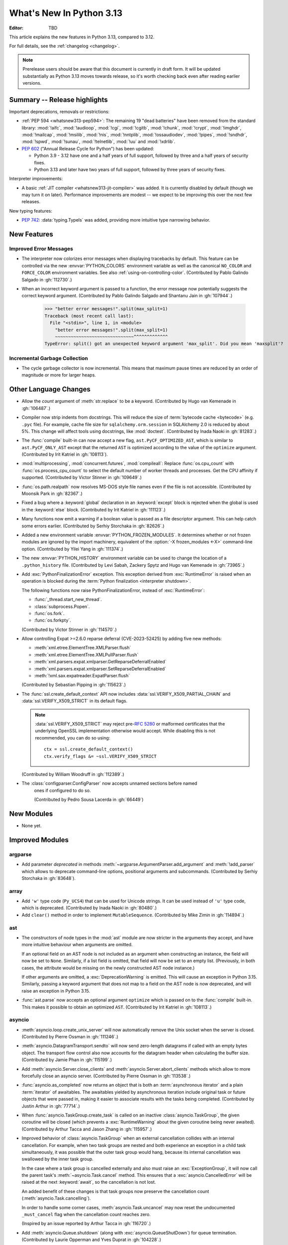 
****************************
  What's New In Python 3.13
****************************

:Editor: TBD

.. Rules for maintenance:

   * Anyone can add text to this document.  Do not spend very much time
   on the wording of your changes, because your text will probably
   get rewritten to some degree.

   * The maintainer will go through Misc/NEWS periodically and add
   changes; it's therefore more important to add your changes to
   Misc/NEWS than to this file.

   * This is not a complete list of every single change; completeness
   is the purpose of Misc/NEWS.  Some changes I consider too small
   or esoteric to include.  If such a change is added to the text,
   I'll just remove it.  (This is another reason you shouldn't spend
   too much time on writing your addition.)

   * If you want to draw your new text to the attention of the
   maintainer, add 'XXX' to the beginning of the paragraph or
   section.

   * It's OK to just add a fragmentary note about a change.  For
   example: "XXX Describe the transmogrify() function added to the
   socket module."  The maintainer will research the change and
   write the necessary text.

   * You can comment out your additions if you like, but it's not
   necessary (especially when a final release is some months away).

   * Credit the author of a patch or bugfix.   Just the name is
   sufficient; the e-mail address isn't necessary.

   * It's helpful to add the issue number as a comment:

   XXX Describe the transmogrify() function added to the socket
   module.
   (Contributed by P.Y. Developer in :gh:`12345`.)

   This saves the maintainer the effort of going through the VCS log
   when researching a change.

This article explains the new features in Python 3.13, compared to 3.12.

For full details, see the :ref:`changelog <changelog>`.

.. note::

   Prerelease users should be aware that this document is currently in draft
   form. It will be updated substantially as Python 3.13 moves towards release,
   so it's worth checking back even after reading earlier versions.


Summary -- Release highlights
=============================

.. This section singles out the most important changes in Python 3.13.
   Brevity is key.

.. PEP-sized items next.

Important deprecations, removals or restrictions:

* :ref:`PEP 594 <whatsnew313-pep594>`: The remaining 19 "dead batteries"
  have been removed from the standard library:
  :mod:`!aifc`, :mod:`!audioop`, :mod:`!cgi`, :mod:`!cgitb`, :mod:`!chunk`,
  :mod:`!crypt`, :mod:`!imghdr`, :mod:`!mailcap`, :mod:`!msilib`, :mod:`!nis`,
  :mod:`!nntplib`, :mod:`!ossaudiodev`, :mod:`!pipes`, :mod:`!sndhdr`, :mod:`!spwd`,
  :mod:`!sunau`, :mod:`!telnetlib`, :mod:`!uu` and :mod:`!xdrlib`.

* :pep:`602` ("Annual Release Cycle for Python") has been updated:

  * Python 3.9 - 3.12 have one and a half years of full support,
    followed by three and a half years of security fixes.
  * Python 3.13 and later have two years of full support,
    followed by three years of security fixes.

Interpreter improvements:

* A basic :ref:`JIT compiler <whatsnew313-jit-compiler>` was added.
  It is currently disabled by default (though we may turn it on later).
  Performance improvements are modest -- we expect to be improving this
  over the next few releases.

New typing features:

* :pep:`742`: :data:`typing.TypeIs` was added, providing more intuitive
  type narrowing behavior.

New Features
============

Improved Error Messages
-----------------------

* The interpreter now colorizes error messages when displaying tracebacks by default.
  This feature can be controlled via the new :envvar:`PYTHON_COLORS` environment
  variable as well as the canonical ``NO_COLOR`` and ``FORCE_COLOR`` environment
  variables. See also :ref:`using-on-controlling-color`.
  (Contributed by Pablo Galindo Salgado in :gh:`112730`.)

* When an incorrect keyword argument is passed to a function, the error message
  now potentially suggests the correct keyword argument.
  (Contributed by Pablo Galindo Salgado and Shantanu Jain in :gh:`107944`.)

    >>> "better error messages!".split(max_split=1)
    Traceback (most recent call last):
      File "<stdin>", line 1, in <module>
        "better error messages!".split(max_split=1)
        ~~~~~~~~~~~~~~~~~~~~~~~~~~~~~~^^^^^^^^^^^^^
    TypeError: split() got an unexpected keyword argument 'max_split'. Did you mean 'maxsplit'?

Incremental Garbage Collection
------------------------------

* The cycle garbage collector is now incremental.
  This means that maximum pause times are reduced
  by an order of magnitude or more for larger heaps.


Other Language Changes
======================

* Allow the *count* argument of :meth:`str.replace` to be a keyword.
  (Contributed by Hugo van Kemenade in :gh:`106487`.)

* Compiler now strip indents from docstrings.
  This will reduce the size of :term:`bytecode cache <bytecode>` (e.g. ``.pyc`` file).
  For example, cache file size for ``sqlalchemy.orm.session`` in SQLAlchemy 2.0
  is reduced by about 5%.
  This change will affect tools using docstrings, like :mod:`doctest`.
  (Contributed by Inada Naoki in :gh:`81283`.)

* The :func:`compile` built-in can now accept a new flag,
  ``ast.PyCF_OPTIMIZED_AST``, which is similar to ``ast.PyCF_ONLY_AST``
  except that the returned ``AST`` is optimized according to the value
  of the ``optimize`` argument.
  (Contributed by Irit Katriel in :gh:`108113`).

* :mod:`multiprocessing`, :mod:`concurrent.futures`, :mod:`compileall`:
  Replace :func:`os.cpu_count` with :func:`os.process_cpu_count` to select the
  default number of worker threads and processes. Get the CPU affinity
  if supported.
  (Contributed by Victor Stinner in :gh:`109649`.)

* :func:`os.path.realpath` now resolves MS-DOS style file names even if
  the file is not accessible.
  (Contributed by Moonsik Park in :gh:`82367`.)

* Fixed a bug where a :keyword:`global` declaration in an :keyword:`except` block
  is rejected when the global is used in the :keyword:`else` block.
  (Contributed by Irit Katriel in :gh:`111123`.)

* Many functions now emit a warning if a boolean value is passed as
  a file descriptor argument.
  This can help catch some errors earlier.
  (Contributed by Serhiy Storchaka in :gh:`82626`.)

* Added a new environment variable :envvar:`PYTHON_FROZEN_MODULES`. It
  determines whether or not frozen modules are ignored by the import machinery,
  equivalent of the :option:`-X frozen_modules <-X>` command-line option.
  (Contributed by Yilei Yang in :gh:`111374`.)

* The new :envvar:`PYTHON_HISTORY` environment variable can be used to change
  the location of a ``.python_history`` file.
  (Contributed by Levi Sabah, Zackery Spytz and Hugo van Kemenade in
  :gh:`73965`.)

* Add :exc:`PythonFinalizationError` exception. This exception derived from
  :exc:`RuntimeError` is raised when an operation is blocked during
  the :term:`Python finalization <interpreter shutdown>`.

  The following functions now raise PythonFinalizationError, instead of
  :exc:`RuntimeError`:

  * :func:`_thread.start_new_thread`.
  * :class:`subprocess.Popen`.
  * :func:`os.fork`.
  * :func:`os.forkpty`.

  (Contributed by Victor Stinner in :gh:`114570`.)

* Allow controlling Expat >=2.6.0 reparse deferral (CVE-2023-52425)
  by adding five new methods:

  * :meth:`xml.etree.ElementTree.XMLParser.flush`
  * :meth:`xml.etree.ElementTree.XMLPullParser.flush`
  * :meth:`xml.parsers.expat.xmlparser.GetReparseDeferralEnabled`
  * :meth:`xml.parsers.expat.xmlparser.SetReparseDeferralEnabled`
  * :meth:`!xml.sax.expatreader.ExpatParser.flush`

  (Contributed by Sebastian Pipping in :gh:`115623`.)

* The :func:`ssl.create_default_context` API now includes
  :data:`ssl.VERIFY_X509_PARTIAL_CHAIN` and :data:`ssl.VERIFY_X509_STRICT`
  in its default flags.

  .. note::

   :data:`ssl.VERIFY_X509_STRICT` may reject pre-:rfc:`5280` or malformed
   certificates that the underlying OpenSSL implementation otherwise would
   accept. While disabling this is not recommended, you can do so using::

      ctx = ssl.create_default_context()
      ctx.verify_flags &= ~ssl.VERIFY_X509_STRICT

  (Contributed by William Woodruff in :gh:`112389`.)

* The :class:`configparser.ConfigParser` now accepts unnamed sections before named
   ones if configured to do so.

   (Contributed by Pedro Sousa Lacerda in :gh:`66449`)


New Modules
===========

* None yet.


Improved Modules
================

argparse
--------

* Add parameter *deprecated* in methods
  :meth:`~argparse.ArgumentParser.add_argument` and :meth:`!add_parser`
  which allows to deprecate command-line options, positional arguments and
  subcommands.
  (Contributed by Serhiy Storchaka in :gh:`83648`).

array
-----

* Add ``'w'`` type code (``Py_UCS4``) that can be used for Unicode strings.
  It can be used instead of ``'u'`` type code, which is deprecated.
  (Contributed by Inada Naoki in :gh:`80480`.)

* Add ``clear()`` method in order to implement ``MutableSequence``.
  (Contributed by Mike Zimin in :gh:`114894`.)

ast
---

* The constructors of node types in the :mod:`ast` module are now stricter
  in the arguments they accept, and have more intuitive behaviour when
  arguments are omitted.

  If an optional field on an AST node is not included as an argument when
  constructing an instance, the field will now be set to ``None``. Similarly,
  if a list field is omitted, that field will now be set to an empty list.
  (Previously, in both cases, the attribute would be missing on the newly
  constructed AST node instance.)

  If other arguments are omitted, a :exc:`DeprecationWarning` is emitted.
  This will cause an exception in Python 3.15. Similarly, passing a keyword
  argument that does not map to a field on the AST node is now deprecated,
  and will raise an exception in Python 3.15.

* :func:`ast.parse` now accepts an optional argument ``optimize``
  which is passed on to the :func:`compile` built-in. This makes it
  possible to obtain an optimized ``AST``.
  (Contributed by Irit Katriel in :gh:`108113`.)

asyncio
-------

* :meth:`asyncio.loop.create_unix_server` will now automatically remove
  the Unix socket when the server is closed.
  (Contributed by Pierre Ossman in :gh:`111246`.)

* :meth:`asyncio.DatagramTransport.sendto` will now send zero-length
  datagrams if called with an empty bytes object. The transport flow
  control also now accounts for the datagram header when calculating
  the buffer size.
  (Contributed by Jamie Phan in :gh:`115199`.)

* Add :meth:`asyncio.Server.close_clients` and
  :meth:`asyncio.Server.abort_clients` methods which allow to more
  forcefully close an asyncio server.
  (Contributed by Pierre Ossman in :gh:`113538`.)

* :func:`asyncio.as_completed` now returns an object that is both an
  :term:`asynchronous iterator` and a plain :term:`iterator` of awaitables.
  The awaitables yielded by asynchronous iteration include original task or
  future objects that were passed in, making it easier to associate results
  with the tasks being completed.
  (Contributed by Justin Arthur in :gh:`77714`.)

* When :func:`asyncio.TaskGroup.create_task` is called on an inactive
  :class:`asyncio.TaskGroup`, the given coroutine will be closed (which
  prevents a :exc:`RuntimeWarning` about the given coroutine being
  never awaited).
  (Contributed by Arthur Tacca and Jason Zhang in :gh:`115957`.)

* Improved behavior of :class:`asyncio.TaskGroup` when an external cancellation
  collides with an internal cancellation. For example, when two task groups
  are nested and both experience an exception in a child task simultaneously,
  it was possible that the outer task group would hang, because its internal
  cancellation was swallowed by the inner task group.

  In the case where a task group is cancelled externally and also must
  raise an :exc:`ExceptionGroup`, it will now call the parent task's
  :meth:`~asyncio.Task.cancel` method.  This ensures that a
  :exc:`asyncio.CancelledError` will be raised at the next
  :keyword:`await`, so the cancellation is not lost.

  An added benefit of these changes is that task groups now preserve the
  cancellation count (:meth:`asyncio.Task.cancelling`).

  In order to handle some corner cases, :meth:`asyncio.Task.uncancel` may now
  reset the undocumented ``_must_cancel`` flag when the cancellation count
  reaches zero.

  (Inspired by an issue reported by Arthur Tacca in :gh:`116720`.)

* Add :meth:`asyncio.Queue.shutdown` (along with
  :exc:`asyncio.QueueShutDown`) for queue termination.
  (Contributed by Laurie Opperman and Yves Duprat in :gh:`104228`.)

* Accept a tuple of separators in :meth:`asyncio.StreamReader.readuntil`,
  stopping when one of them is encountered.
  (Contributed by Bruce Merry in :gh:`81322`.)

base64
------

* Add :func:`base64.z85encode` and :func:`base64.z85decode` functions which allow encoding
  and decoding z85 data.
  See `Z85  specification <https://rfc.zeromq.org/spec/32/>`_ for more information.
  (Contributed by Matan Perelman in :gh:`75299`.)

copy
----

* Add :func:`copy.replace` function which allows to create a modified copy of
  an object, which is especially useful for immutable objects.
  It supports named tuples created with the factory function
  :func:`collections.namedtuple`, :class:`~dataclasses.dataclass` instances,
  various :mod:`datetime` objects, :class:`~inspect.Signature` objects,
  :class:`~inspect.Parameter` objects, :ref:`code object <code-objects>`, and
  any user classes which define the :meth:`!__replace__` method.
  (Contributed by Serhiy Storchaka in :gh:`108751`.)

dbm
---

* Add :meth:`dbm.gnu.gdbm.clear` and :meth:`dbm.ndbm.ndbm.clear`  methods that remove all items
  from the database.
  (Contributed by Donghee Na in :gh:`107122`.)

dis
---

* Change the output of :mod:`dis` module functions to show logical
  labels for jump targets and exception handlers, rather than offsets.
  The offsets can be added with the new ``-O`` command line option or
  the ``show_offsets`` parameter.
  (Contributed by Irit Katriel in :gh:`112137`.)

dbm
---

* Add :meth:`dbm.gnu.gdbm.clear` and :meth:`dbm.ndbm.ndbm.clear`  methods that remove all items
  from the database.
  (Contributed by Donghee Na in :gh:`107122`.)

* Add new :mod:`dbm.sqlite3` backend, and make it the default :mod:`!dbm` backend.
  (Contributed by Raymond Hettinger and Erlend E. Aasland in :gh:`100414`.)

doctest
-------

* The :meth:`doctest.DocTestRunner.run` method now counts the number of skipped
  tests. Add :attr:`doctest.DocTestRunner.skips` and
  :attr:`doctest.TestResults.skipped` attributes.
  (Contributed by Victor Stinner in :gh:`108794`.)

email
-----

* :func:`email.utils.getaddresses` and :func:`email.utils.parseaddr` now return
  ``('', '')`` 2-tuples in more situations where invalid email addresses are
  encountered instead of potentially inaccurate values. Add optional *strict*
  parameter to these two functions: use ``strict=False`` to get the old
  behavior, accept malformed inputs.
  ``getattr(email.utils, 'supports_strict_parsing', False)`` can be use to
  check if the *strict* parameter is available.
  (Contributed by Thomas Dwyer and Victor Stinner for :gh:`102988` to improve
  the CVE-2023-27043 fix.)

fractions
---------

* Formatting for objects of type :class:`fractions.Fraction` now supports
  the standard format specification mini-language rules for fill, alignment,
  sign handling, minimum width and grouping. (Contributed by Mark Dickinson
  in :gh:`111320`.)

gc
--

* The cyclic garbage collector is now incremental, which changes the meanings
  of the results of :meth:`gc.get_threshold` and :meth:`gc.get_threshold` as
  well as :meth:`gc.get_count` and :meth:`gc.get_stats`.
* :meth:`gc.get_threshold` returns a three-tuple for backwards compatibility,
  the first value is the threshold for young collections, as before, the second
  value determines the rate at which the old collection is scanned; the
  default is 10 and higher values mean that the old collection is scanned more slowly.
  The third value is meangless and is always zero.
* :meth:`gc.set_threshold` ignores any items after the second.
* :meth:`gc.get_count` and :meth:`gc.get_stats`.
  These functions return the same format of results as before.
  The only difference is that instead of the results refering to
  the young, aging and old generations, the results refer to the
  young generation and the aging and collecting spaces of the old generation.

In summary, code that attempted to manipulate the behavior of the cycle GC may
not work exactly as intended, but it is very unlikely to harmful.
All other code will work just fine.

glob
----

* Add :func:`glob.translate` function that converts a path specification with
  shell-style wildcards to a regular expression.
  (Contributed by Barney Gale in :gh:`72904`.)

io
--

The :class:`io.IOBase` finalizer now logs the ``close()`` method errors with
:data:`sys.unraisablehook`. Previously, errors were ignored silently by default,
and only logged in :ref:`Python Development Mode <devmode>` or on :ref:`Python
built on debug mode <debug-build>`.
(Contributed by Victor Stinner in :gh:`62948`.)

importlib
---------

Previously deprecated :mod:`importlib.resources` functions are un-deprecated:

  * :func:`~importlib.resources.is_resource()`
  * :func:`~importlib.resources.open_binary()`
  * :func:`~importlib.resources.open_text()`
  * :func:`~importlib.resources.path()`
  * :func:`~importlib.resources.read_binary()`
  * :func:`~importlib.resources.read_text()`

All now allow for a directory (or tree) of resources, using multiple positional
arguments.

For text-reading functions, the *encoding* and *errors* must now be given as
keyword arguments.

The :func:`~importlib.resources.contents()` remains deprecated in favor of
the full-featured :class:`~importlib.resources.abc.Traversable` API.
However, there is now no plan to remove it.

(Contributed by Petr Viktorin in :gh:`106532`.)

ipaddress
---------

* Add the :attr:`ipaddress.IPv4Address.ipv6_mapped` property, which returns the IPv4-mapped IPv6 address.
  (Contributed by Charles Machalow in :gh:`109466`.)
* Fix ``is_global`` and ``is_private`` behavior in ``IPv4Address``, ``IPv6Address``, ``IPv4Network``
  and ``IPv6Network``.

itertools
---------

* Added a ``strict`` option to :func:`itertools.batched`.
  This raises a :exc:`ValueError` if the final batch is shorter
  than the specified batch size.
  (Contributed by Raymond Hettinger in :gh:`113202`.)

marshal
-------

* Add the *allow_code* parameter in module functions.
  Passing ``allow_code=False`` prevents serialization and de-serialization of
  code objects which are incompatible between Python versions.
  (Contributed by Serhiy Storchaka in :gh:`113626`.)

math
----

A new function :func:`~math.fma` for fused multiply-add operations has been
added. This function computes ``x * y + z`` with only a single round, and so
avoids any intermediate loss of precision. It wraps the ``fma()`` function
provided by C99, and follows the specification of the IEEE 754
"fusedMultiplyAdd" operation for special cases.
(Contributed by Mark Dickinson and Victor Stinner in :gh:`73468`.)

mmap
----

* The :class:`mmap.mmap` class now has an :meth:`~mmap.mmap.seekable` method
  that can be used when a seekable file-like object is required.
  The :meth:`~mmap.mmap.seek` method now returns the new absolute position.
  (Contributed by Donghee Na and Sylvie Liberman in :gh:`111835`.)
* :class:`mmap.mmap` now has a *trackfd* parameter on Unix; if it is ``False``,
  the file descriptor specified by *fileno* will not be duplicated.
  (Contributed by Zackery Spytz and Petr Viktorin in :gh:`78502`.)

opcode
------

* Move ``opcode.ENABLE_SPECIALIZATION`` to ``_opcode.ENABLE_SPECIALIZATION``.
  This field was added in 3.12, it was never documented and is not intended for
  external usage. (Contributed by Irit Katriel in :gh:`105481`.)

* Removed ``opcode.is_pseudo``, ``opcode.MIN_PSEUDO_OPCODE`` and
  ``opcode.MAX_PSEUDO_OPCODE``, which were added in 3.12, were never
  documented or exposed through ``dis``, and were not intended to be
  used externally.

os
--

* Add :func:`os.process_cpu_count` function to get the number of logical CPUs
  usable by the calling thread of the current process.
  (Contributed by Victor Stinner in :gh:`109649`.)

* Add a low level interface for Linux's timer notification file descriptors
  via :func:`os.timerfd_create`,
  :func:`os.timerfd_settime`, :func:`os.timerfd_settime_ns`,
  :func:`os.timerfd_gettime`, and :func:`os.timerfd_gettime_ns`,
  :const:`os.TFD_NONBLOCK`, :const:`os.TFD_CLOEXEC`,
  :const:`os.TFD_TIMER_ABSTIME`, and :const:`os.TFD_TIMER_CANCEL_ON_SET`
  (Contributed by Masaru Tsuchiyama in :gh:`108277`.)

* :func:`os.cpu_count` and :func:`os.process_cpu_count` can be overridden through
  the new environment variable :envvar:`PYTHON_CPU_COUNT` or the new command-line option
  :option:`-X cpu_count <-X>`. This option is useful for users who need to limit
  CPU resources of a container system without having to modify the container (application code).
  (Contributed by Donghee Na in :gh:`109595`.)

* Add support of :func:`os.lchmod` and the *follow_symlinks* argument
  in :func:`os.chmod` on Windows.
  Note that the default value of *follow_symlinks* in :func:`!os.lchmod` is
  ``False`` on Windows.
  (Contributed by Serhiy Storchaka in :gh:`59616`.)

* Add support of :func:`os.fchmod` and a file descriptor
  in :func:`os.chmod` on Windows.
  (Contributed by Serhiy Storchaka in :gh:`113191`.)

* :func:`os.posix_spawn` now accepts ``env=None``, which makes the newly spawned
  process use the current process environment.
  (Contributed by Jakub Kulik in :gh:`113119`.)

* :func:`os.posix_spawn` gains an :attr:`os.POSIX_SPAWN_CLOSEFROM` attribute for
  use in ``file_actions=`` on platforms that support
  :c:func:`!posix_spawn_file_actions_addclosefrom_np`.
  (Contributed by Jakub Kulik in :gh:`113117`.)

os.path
-------

* Add :func:`os.path.isreserved` to check if a path is reserved on the current
  system. This function is only available on Windows.
  (Contributed by Barney Gale in :gh:`88569`.)
* On Windows, :func:`os.path.isabs` no longer considers paths starting with
  exactly one (back)slash to be absolute.
  (Contributed by Barney Gale and Jon Foster in :gh:`44626`.)

pathlib
-------

* Add :exc:`pathlib.UnsupportedOperation`, which is raised instead of
  :exc:`NotImplementedError` when a path operation isn't supported.
  (Contributed by Barney Gale in :gh:`89812`.)

* Add :meth:`pathlib.Path.from_uri`, a new constructor to create a :class:`pathlib.Path`
  object from a 'file' URI (``file://``).
  (Contributed by Barney Gale in :gh:`107465`.)

* Add :meth:`pathlib.PurePath.full_match` for matching paths with
  shell-style wildcards, including the recursive wildcard "``**``".
  (Contributed by Barney Gale in :gh:`73435`.)

* Add :attr:`pathlib.PurePath.parser` class attribute that stores the
  implementation of :mod:`os.path` used for low-level path parsing and
  joining: either ``posixpath`` or ``ntpath``.

* Add *recurse_symlinks* keyword-only argument to :meth:`pathlib.Path.glob`
  and :meth:`~pathlib.Path.rglob`.
  (Contributed by Barney Gale in :gh:`77609`).

* Add *follow_symlinks* keyword-only argument to :meth:`~pathlib.Path.is_file`,
  :meth:`~pathlib.Path.is_dir`, :meth:`~pathlib.Path.owner`,
  :meth:`~pathlib.Path.group`.
  (Contributed by Barney Gale in :gh:`105793`, and Kamil Turek in
  :gh:`107962`).

* Return files and directories from :meth:`pathlib.Path.glob` and
  :meth:`~pathlib.Path.rglob` when given a pattern that ends with "``**``". In
  earlier versions, only directories were returned.
  (Contributed by Barney Gale in :gh:`70303`).

pdb
---

* Add ability to move between chained exceptions during post mortem debugging in :func:`~pdb.pm` using
  the new ``exceptions [exc_number]`` command for Pdb. (Contributed by Matthias
  Bussonnier in :gh:`106676`.)

* Expressions/statements whose prefix is a pdb command are now correctly
  identified and executed.
  (Contributed by Tian Gao in :gh:`108464`.)

* ``sys.path[0]`` will no longer be replaced by the directory of the script
  being debugged when ``sys.flags.safe_path`` is set (via the :option:`-P`
  command line option or :envvar:`PYTHONSAFEPATH` environment variable).
  (Contributed by Tian Gao and Christian Walther in :gh:`111762`.)

queue
-----

* Add :meth:`queue.Queue.shutdown` (along with :exc:`queue.ShutDown`) for queue
  termination.
  (Contributed by Laurie Opperman and Yves Duprat in :gh:`104750`.)

re
--
* Rename :exc:`!re.error` to :exc:`re.PatternError` for improved clarity.
  :exc:`!re.error` is kept for backward compatibility.

sqlite3
-------

* A :exc:`ResourceWarning` is now emitted if a :class:`sqlite3.Connection`
  object is not :meth:`closed <sqlite3.Connection.close>` explicitly.
  (Contributed by Erlend E. Aasland in :gh:`105539`.)

* Add *filter* keyword-only parameter to :meth:`sqlite3.Connection.iterdump`
  for filtering database objects to dump.
  (Contributed by Mariusz Felisiak in :gh:`91602`.)

statistics
----------

* Add :func:`statistics.kde` for kernel density estimation.
  This makes it possible to estimate a continuous probability density function
  from a fixed number of discrete samples.
  (Contributed by Raymond Hettinger in :gh:`115863`.)

subprocess
----------

* The :mod:`subprocess` module now uses the :func:`os.posix_spawn` function in
  more situations.  Notably in the default case of ``close_fds=True`` on more
  recent versions of platforms including Linux, FreeBSD, and Solaris where the
  C library provides :c:func:`!posix_spawn_file_actions_addclosefrom_np`.
  On Linux this should perform similar to our existing Linux :c:func:`!vfork`
  based code.  A private control knob :attr:`!subprocess._USE_POSIX_SPAWN` can
  be set to ``False`` if you need to force :mod:`subprocess` not to ever use
  :func:`os.posix_spawn`.  Please report your reason and platform details in
  the CPython issue tracker if you set this so that we can improve our API
  selection logic for everyone.
  (Contributed by Jakub Kulik in :gh:`113117`.)

sys
---

* Add the :func:`sys._is_interned` function to test if the string was interned.
  This function is not guaranteed to exist in all implementations of Python.
  (Contributed by Serhiy Storchaka in :gh:`78573`.)

time
----

* On Windows, :func:`time.monotonic()` now uses the
  ``QueryPerformanceCounter()`` clock to have a resolution better than 1 us,
  instead of the ``GetTickCount64()`` clock which has a resolution of 15.6 ms.
  (Contributed by Victor Stinner in :gh:`88494`.)

* On Windows, :func:`time.time()` now uses the
  ``GetSystemTimePreciseAsFileTime()`` clock to have a resolution better
  than 1 us, instead of the ``GetSystemTimeAsFileTime()`` clock which has a
  resolution of 15.6 ms.
  (Contributed by Victor Stinner in :gh:`63207`.)


tkinter
-------

* Add :mod:`tkinter` widget methods:
  :meth:`!tk_busy_hold`, :meth:`!tk_busy_configure`,
  :meth:`!tk_busy_cget`, :meth:`!tk_busy_forget`,
  :meth:`!tk_busy_current`, and :meth:`!tk_busy_status`.
  (Contributed by Miguel, klappnase and Serhiy Storchaka in :gh:`72684`.)

* The :mod:`tkinter` widget method :meth:`!wm_attributes` now accepts
  the attribute name without the minus prefix to get window attributes,
  e.g. ``w.wm_attributes('alpha')`` and allows to specify attributes and
  values to set as keyword arguments, e.g. ``w.wm_attributes(alpha=0.5)``.
  Add new optional keyword-only parameter *return_python_dict*: calling
  ``w.wm_attributes(return_python_dict=True)`` returns the attributes as
  a dict instead of a tuple.
  (Contributed by Serhiy Storchaka in :gh:`43457`.)

* Add new optional keyword-only parameter *return_ints* in
  the :meth:`!Text.count` method.
  Passing ``return_ints=True`` makes it always returning the single count
  as an integer instead of a 1-tuple or ``None``.
  (Contributed by Serhiy Storchaka in :gh:`97928`.)

* Add support of the "vsapi" element type in
  the :meth:`~tkinter.ttk.Style.element_create` method of
  :class:`tkinter.ttk.Style`.
  (Contributed by Serhiy Storchaka in :gh:`68166`.)

traceback
---------

* Add *show_group* parameter to :func:`traceback.TracebackException.format_exception_only`
  to format the nested exceptions of a :exc:`BaseExceptionGroup` instance, recursively.
  (Contributed by Irit Katriel in :gh:`105292`.)

* Add the field *exc_type_str* to :class:`~traceback.TracebackException`, which
  holds a string display of the *exc_type*. Deprecate the field *exc_type*
  which holds the type object itself. Add parameter *save_exc_type* (default
  ``True``) to indicate whether ``exc_type`` should be saved.
  (Contributed by Irit Katriel in :gh:`112332`.)

typing
------

* Add :func:`typing.get_protocol_members` to return the set of members
  defining a :class:`typing.Protocol`. Add :func:`typing.is_protocol` to
  check whether a class is a :class:`typing.Protocol`. (Contributed by Jelle Zijlstra in
  :gh:`104873`.)

* Add :data:`typing.ReadOnly`, a special typing construct to mark
  an item of a :class:`typing.TypedDict` as read-only for type checkers.
  See :pep:`705` for more details.

unicodedata
-----------

* The Unicode database has been updated to version 15.1.0. (Contributed by
  James Gerity in :gh:`109559`.)

venv
----

* Add support for adding source control management (SCM) ignore files to a
  virtual environment's directory. By default, Git is supported. This is
  implemented as opt-in via the API which can be extended to support other SCMs
  (:class:`venv.EnvBuilder` and :func:`venv.create`), and opt-out via the CLI
  (using ``--without-scm-ignore-files``). (Contributed by Brett Cannon in
  :gh:`108125`.)

warnings
--------

* The new :func:`warnings.deprecated` decorator provides a way to communicate
  deprecations to :term:`static type checkers <static type checker>` and
  to warn on usage of deprecated classes and functions. A runtime deprecation
  warning may also be emitted when a decorated function or class is used at runtime.
  See :pep:`702`. (Contributed by Jelle Zijlstra in :gh:`104003`.)

xml.etree.ElementTree
---------------------

* Add the :meth:`!close` method for the iterator returned by
  :func:`~xml.etree.ElementTree.iterparse` for explicit cleaning up.
  (Contributed by Serhiy Storchaka in :gh:`69893`.)

zipimport
---------

* Gains support for ZIP64 format files.  Everybody loves huge code right?
  (Contributed by Tim Hatch in :gh:`94146`.)


Optimizations
=============

* :func:`textwrap.indent` is now ~30% faster than before for large input.
  (Contributed by Inada Naoki in :gh:`107369`.)

* The :mod:`subprocess` module uses :func:`os.posix_spawn` in more situations
  including the default where ``close_fds=True`` on many modern platforms.  This
  should provide a noteworthy performance increase launching processes on
  FreeBSD and Solaris.  See the ``subprocess`` section above for details.
  (Contributed by Jakub Kulik in :gh:`113117`.)

.. _whatsnew313-jit-compiler:

Experimental JIT Compiler
=========================

When CPython is configured using the ``--enable-experimental-jit`` option,
a just-in-time compiler is added which can speed up some Python programs.

The internal architecture is roughly as follows.

* We start with specialized *Tier 1 bytecode*.
  See :ref:`What's new in 3.11 <whatsnew311-pep659>` for details.

* When the Tier 1 bytecode gets hot enough, it gets translated
  to a new, purely internal *Tier 2 IR*, a.k.a. micro-ops ("uops").

* The Tier 2 IR uses the same stack-based VM as Tier 1, but the
  instruction format is better suited to translation to machine code.

* We have several optimization passes for Tier 2 IR, which are applied
  before it is interpreted or translated to machine code.

* There is a Tier 2 interpreter, but it is mostly intended for debugging
  the earlier stages of the optimization pipeline. If the JIT is not
  enabled, the Tier 2 interpreter can be invoked by passing Python the
  ``-X uops`` option or by setting the ``PYTHON_UOPS`` environment
  variable to ``1``.

* When the ``--enable-experimental-jit`` option is used, the optimized
  Tier 2 IR is translated to machine code, which is then executed.
  This does not require additional runtime options.

* The machine code translation process uses an architecture called
  *copy-and-patch*. It has no runtime dependencies, but there is a new
  build-time dependency on LLVM.

(JIT by Brandt Bucher, inspired by a paper by Haoran Xu and Fredrik Kjolstad.
Tier 2 IR by Mark Shannon and Guido van Rossum.
Tier 2 optimizer by Ken Jin.)



Deprecated
==========

* :mod:`array`: :mod:`array`'s ``'u'`` format code, deprecated in docs since Python 3.3,
  emits :exc:`DeprecationWarning` since 3.13
  and will be removed in Python 3.16.
  Use the ``'w'`` format code instead.
  (contributed by Hugo van Kemenade in :gh:`80480`)

* :mod:`ctypes`: Deprecate undocumented :func:`!ctypes.SetPointerType`
  and :func:`!ctypes.ARRAY` functions.
  Replace ``ctypes.ARRAY(item_type, size)`` with ``item_type * size``.
  (Contributed by Victor Stinner in :gh:`105733`.)

* :mod:`decimal`: Deprecate non-standard format specifier "N" for
  :class:`decimal.Decimal`.
  It was not documented and only supported in the C implementation.
  (Contributed by Serhiy Storchaka in :gh:`89902`.)

* :mod:`dis`: The ``dis.HAVE_ARGUMENT`` separator is deprecated. Check
  membership in :data:`~dis.hasarg` instead.
  (Contributed by Irit Katriel in :gh:`109319`.)

* :mod:`getopt` and :mod:`optparse` modules: They are now
  :term:`soft deprecated`: the :mod:`argparse` module should be used for new projects.
  Previously, the :mod:`optparse` module was already deprecated, its removal
  was not scheduled, and no warnings was emitted: so there is no change in
  practice.
  (Contributed by Victor Stinner in :gh:`106535`.)

* :mod:`gettext`: Emit deprecation warning for non-integer numbers in
  :mod:`gettext` functions and methods that consider plural forms even if the
  translation was not found.
  (Contributed by Serhiy Storchaka in :gh:`88434`.)

* :mod:`glob`: The undocumented :func:`!glob.glob0` and :func:`!glob.glob1`
  functions are deprecated. Use :func:`glob.glob` and pass a directory to its
  *root_dir* argument instead.
  (Contributed by Barney Gale in :gh:`117337`.)

* :mod:`http.server`: :class:`http.server.CGIHTTPRequestHandler` now emits a
  :exc:`DeprecationWarning` as it will be removed in 3.15.  Process-based CGI
  HTTP servers have been out of favor for a very long time.  This code was
  outdated, unmaintained, and rarely used.  It has a high potential for both
  security and functionality bugs.  This includes removal of the ``--cgi``
  flag to the ``python -m http.server`` command line in 3.15.

* :mod:`pathlib`:
  :meth:`pathlib.PurePath.is_reserved` is deprecated and scheduled for
  removal in Python 3.15. Use :func:`os.path.isreserved` to detect reserved
  paths on Windows.

* :mod:`pydoc`: Deprecate undocumented :func:`!pydoc.ispackage` function.
  (Contributed by Zackery Spytz in :gh:`64020`.)

* :mod:`sqlite3`: Passing more than one positional argument to
  :func:`sqlite3.connect` and the :class:`sqlite3.Connection` constructor is
  deprecated. The remaining parameters will become keyword-only in Python 3.15.

  Deprecate passing name, number of arguments, and the callable as keyword
  arguments for the following :class:`sqlite3.Connection` APIs:

  * :meth:`~sqlite3.Connection.create_function`
  * :meth:`~sqlite3.Connection.create_aggregate`

  Deprecate passing the callback callable by keyword for the following
  :class:`sqlite3.Connection` APIs:

  * :meth:`~sqlite3.Connection.set_authorizer`
  * :meth:`~sqlite3.Connection.set_progress_handler`
  * :meth:`~sqlite3.Connection.set_trace_callback`

  The affected parameters will become positional-only in Python 3.15.

  (Contributed by Erlend E. Aasland in :gh:`107948` and :gh:`108278`.)

* :mod:`sys`: :func:`sys._enablelegacywindowsfsencoding` function.
  Replace it with the :envvar:`PYTHONLEGACYWINDOWSFSENCODING` environment variable.
  (Contributed by Inada Naoki in :gh:`73427`.)

* :mod:`traceback`: The field *exc_type* of :class:`traceback.TracebackException`
  is deprecated. Use *exc_type_str* instead.

* :mod:`typing`:

  * Creating a :class:`typing.NamedTuple` class using keyword arguments to denote
    the fields (``NT = NamedTuple("NT", x=int, y=int)``) is deprecated, and will
    be disallowed in Python 3.15. Use the class-based syntax or the functional
    syntax instead. (Contributed by Alex Waygood in :gh:`105566`.)

  * When using the functional syntax to create a :class:`typing.NamedTuple`
    class or a :class:`typing.TypedDict` class, failing to pass a value to the
    'fields' parameter (``NT = NamedTuple("NT")`` or ``TD = TypedDict("TD")``) is
    deprecated. Passing ``None`` to the 'fields' parameter
    (``NT = NamedTuple("NT", None)`` or ``TD = TypedDict("TD", None)``) is also
    deprecated. Both will be disallowed in Python 3.15. To create a NamedTuple
    class with 0 fields, use ``class NT(NamedTuple): pass`` or
    ``NT = NamedTuple("NT", [])``. To create a TypedDict class with 0 fields, use
    ``class TD(TypedDict): pass`` or ``TD = TypedDict("TD", {})``.
    (Contributed by Alex Waygood in :gh:`105566` and :gh:`105570`.)

  * :func:`typing.no_type_check_decorator` is deprecated, and scheduled for
    removal in Python 3.15. After eight years in the :mod:`typing` module, it
    has yet to be supported by any major type checkers.
    (Contributed by Alex Waygood in :gh:`106309`.)

  * :data:`typing.AnyStr` is deprecated. In Python 3.16, it will be removed from
    ``typing.__all__``, and a :exc:`DeprecationWarning` will be emitted when it
    is imported or accessed. It will be removed entirely in Python 3.18. Use
    the new :ref:`type parameter syntax <type-params>` instead.
    (Contributed by Michael The in :gh:`107116`.)

* :mod:`wave`: Deprecate the ``getmark()``, ``setmark()`` and ``getmarkers()``
  methods of the :class:`wave.Wave_read` and :class:`wave.Wave_write` classes.
  They will be removed in Python 3.15.
  (Contributed by Victor Stinner in :gh:`105096`.)

* Calling :meth:`frame.clear` on a suspended frame raises :exc:`RuntimeError`
  (as has always been the case for an executing frame).
  (Contributed by Irit Katriel in :gh:`79932`.)

* Assignment to a function's :attr:`~function.__code__` attribute where the new code
  object's type does not match the function's type, is deprecated. The
  different types are: plain function, generator, async generator and
  coroutine.
  (Contributed by Irit Katriel in :gh:`81137`.)

* The undocumented and unused ``tarfile`` attribute of :class:`tarfile.TarFile`
  is deprecated and scheduled for removal in Python 3.16.

* :func:`platform.java_ver` is deprecated and will be removed in 3.15.
  It was largely untested, had a confusing API,
  and was only useful for Jython support.
  (Contributed by Nikita Sobolev in :gh:`116349`.)

Pending Removal in Python 3.14
------------------------------

* :mod:`argparse`: The *type*, *choices*, and *metavar* parameters
  of :class:`!argparse.BooleanOptionalAction` are deprecated
  and will be removed in 3.14.
  (Contributed by Nikita Sobolev in :gh:`92248`.)

* :mod:`ast`: The following features have been deprecated in documentation
  since Python 3.8, now cause a :exc:`DeprecationWarning` to be emitted at
  runtime when they are accessed or used, and will be removed in Python 3.14:

  * :class:`!ast.Num`
  * :class:`!ast.Str`
  * :class:`!ast.Bytes`
  * :class:`!ast.NameConstant`
  * :class:`!ast.Ellipsis`

  Use :class:`ast.Constant` instead.
  (Contributed by Serhiy Storchaka in :gh:`90953`.)

* :mod:`collections.abc`: Deprecated :class:`~collections.abc.ByteString`.
  Prefer :class:`!Sequence` or :class:`~collections.abc.Buffer`.
  For use in typing, prefer a union, like ``bytes | bytearray``,
  or :class:`collections.abc.Buffer`.
  (Contributed by Shantanu Jain in :gh:`91896`.)

* :mod:`email`: Deprecated the *isdst* parameter in :func:`email.utils.localtime`.
  (Contributed by Alan Williams in :gh:`72346`.)

* :mod:`importlib`: ``__package__`` and ``__cached__`` will cease to be set or
  taken into consideration by the import system (:gh:`97879`).

* :mod:`importlib.abc` deprecated classes:

  * :class:`!importlib.abc.ResourceReader`
  * :class:`!importlib.abc.Traversable`
  * :class:`!importlib.abc.TraversableResources`

  Use :mod:`importlib.resources.abc` classes instead:

  * :class:`importlib.resources.abc.Traversable`
  * :class:`importlib.resources.abc.TraversableResources`

  (Contributed by Jason R. Coombs and Hugo van Kemenade in :gh:`93963`.)

* :mod:`itertools` had undocumented, inefficient, historically buggy,
  and inconsistent support for copy, deepcopy, and pickle operations.
  This will be removed in 3.14 for a significant reduction in code
  volume and maintenance burden.
  (Contributed by Raymond Hettinger in :gh:`101588`.)

* :mod:`multiprocessing`: The default start method will change to a safer one on
  Linux, BSDs, and other non-macOS POSIX platforms where ``'fork'`` is currently
  the default (:gh:`84559`). Adding a runtime warning about this was deemed too
  disruptive as the majority of code is not expected to care. Use the
  :func:`~multiprocessing.get_context` or
  :func:`~multiprocessing.set_start_method` APIs to explicitly specify when
  your code *requires* ``'fork'``.  See :ref:`multiprocessing-start-methods`.

* :mod:`pathlib`: :meth:`~pathlib.PurePath.is_relative_to` and
  :meth:`~pathlib.PurePath.relative_to`: passing additional arguments is
  deprecated.

* :mod:`pkgutil`: :func:`~pkgutil.find_loader` and :func:`~pkgutil.get_loader`
  now raise :exc:`DeprecationWarning`;
  use :func:`importlib.util.find_spec` instead.
  (Contributed by Nikita Sobolev in :gh:`97850`.)

* :mod:`pty`:

  * ``master_open()``: use :func:`pty.openpty`.
  * ``slave_open()``: use :func:`pty.openpty`.

* :func:`shutil.rmtree` *onerror* parameter is deprecated in 3.12,
  and will be removed in 3.14: use the *onexc* parameter instead.

* :mod:`sqlite3`:

  * :data:`~sqlite3.version` and :data:`~sqlite3.version_info`.

  * :meth:`~sqlite3.Cursor.execute` and :meth:`~sqlite3.Cursor.executemany`
    if :ref:`named placeholders <sqlite3-placeholders>` are used and
    *parameters* is a sequence instead of a :class:`dict`.

  * date and datetime adapter, date and timestamp converter:
    see the :mod:`sqlite3` documentation for suggested replacement recipes.

* :class:`types.CodeType`: Accessing :attr:`~codeobject.co_lnotab` was
  deprecated in :pep:`626`
  since 3.10 and was planned to be removed in 3.12,
  but it only got a proper :exc:`DeprecationWarning` in 3.12.
  May be removed in 3.14.
  (Contributed by Nikita Sobolev in :gh:`101866`.)

* :mod:`typing`: :class:`~typing.ByteString`, deprecated since Python 3.9,
  now causes a :exc:`DeprecationWarning` to be emitted when it is used.

* :class:`!urllib.parse.Quoter` is deprecated: it was not intended to be a
  public API.
  (Contributed by Gregory P. Smith in :gh:`88168`.)

* :mod:`xml.etree.ElementTree`: Testing the truth value of an
  :class:`~xml.etree.ElementTree.Element` is deprecated and will raise an
  exception in Python 3.14.

Pending Removal in Python 3.15
------------------------------

* :class:`http.server.CGIHTTPRequestHandler` will be removed along with its
  related ``--cgi`` flag to ``python -m http.server``.  It was obsolete and
  rarely used.  No direct replacement exists.  *Anything* is better than CGI
  to interface a web server with a request handler.

* :class:`locale`: :func:`locale.getdefaultlocale` was deprecated in Python 3.11
  and originally planned for removal in Python 3.13 (:gh:`90817`),
  but removal has been postponed to Python 3.15.
  Use :func:`locale.setlocale()`, :func:`locale.getencoding()` and
  :func:`locale.getlocale()` instead.
  (Contributed by Hugo van Kemenade in :gh:`111187`.)

* :mod:`pathlib`:
  :meth:`pathlib.PurePath.is_reserved` is deprecated and scheduled for
  removal in Python 3.15. Use :func:`os.path.isreserved` to detect reserved
  paths on Windows.

* :mod:`threading`:
  Passing any arguments to :func:`threading.RLock` is now deprecated.
  C version allows any numbers of args and kwargs,
  but they are just ignored. Python version does not allow any arguments.
  All arguments will be removed from :func:`threading.RLock` in Python 3.15.
  (Contributed by Nikita Sobolev in :gh:`102029`.)

* :class:`typing.NamedTuple`:

  * The undocumented keyword argument syntax for creating NamedTuple classes
    (``NT = NamedTuple("NT", x=int)``) is deprecated, and will be disallowed in
    3.15. Use the class-based syntax or the functional syntax instead.

  * When using the functional syntax to create a NamedTuple class, failing to
    pass a value to the 'fields' parameter (``NT = NamedTuple("NT")``) is
    deprecated. Passing ``None`` to the 'fields' parameter
    (``NT = NamedTuple("NT", None)``) is also deprecated. Both will be
    disallowed in Python 3.15. To create a NamedTuple class with 0 fields, use
    ``class NT(NamedTuple): pass`` or ``NT = NamedTuple("NT", [])``.

* :class:`typing.TypedDict`: When using the functional syntax to create a
  TypedDict class, failing to pass a value to the 'fields' parameter (``TD =
  TypedDict("TD")``) is deprecated. Passing ``None`` to the 'fields' parameter
  (``TD = TypedDict("TD", None)``) is also deprecated. Both will be disallowed
  in Python 3.15. To create a TypedDict class with 0 fields, use ``class
  TD(TypedDict): pass`` or ``TD = TypedDict("TD", {})``.

* :mod:`wave`: Deprecate the ``getmark()``, ``setmark()`` and ``getmarkers()``
  methods of the :class:`wave.Wave_read` and :class:`wave.Wave_write` classes.
  They will be removed in Python 3.15.
  (Contributed by Victor Stinner in :gh:`105096`.)

* :func:`platform.java_ver` is deprecated and will be removed in 3.15.
  It was largely untested, had a confusing API,
  and was only useful for Jython support.
  (Contributed by Nikita Sobolev in :gh:`116349`.)

Pending Removal in Python 3.16
------------------------------

* :class:`array.array` ``'u'`` type (:c:type:`wchar_t`):
  use the ``'w'`` type instead (``Py_UCS4``).

Pending Removal in Future Versions
----------------------------------

The following APIs were deprecated in earlier Python versions and will be removed,
although there is currently no date scheduled for their removal.

* :mod:`argparse`: Nesting argument groups and nesting mutually exclusive
  groups are deprecated.

* :mod:`builtins`:

  * ``~bool``, bitwise inversion on bool.
  * ``bool(NotImplemented)``.
  * Generators: ``throw(type, exc, tb)`` and ``athrow(type, exc, tb)``
    signature is deprecated: use ``throw(exc)`` and ``athrow(exc)`` instead,
    the single argument signature.
  * Currently Python accepts numeric literals immediately followed by keywords,
    for example ``0in x``, ``1or x``, ``0if 1else 2``.  It allows confusing and
    ambiguous expressions like ``[0x1for x in y]`` (which can be interpreted as
    ``[0x1 for x in y]`` or ``[0x1f or x in y]``).  A syntax warning is raised
    if the numeric literal is immediately followed by one of keywords
    :keyword:`and`, :keyword:`else`, :keyword:`for`, :keyword:`if`,
    :keyword:`in`, :keyword:`is` and :keyword:`or`.  In a future release it
    will be changed to a syntax error. (:gh:`87999`)
  * Support for ``__index__()`` and ``__int__()`` method returning non-int type:
    these methods will be required to return an instance of a strict subclass of
    :class:`int`.
  * Support for ``__float__()`` method returning a strict subclass of
    :class:`float`: these methods will be required to return an instance of
    :class:`float`.
  * Support for ``__complex__()`` method returning a strict subclass of
    :class:`complex`: these methods will be required to return an instance of
    :class:`complex`.
  * Delegation of ``int()`` to ``__trunc__()`` method.

* :mod:`calendar`: ``calendar.January`` and ``calendar.February`` constants are
  deprecated and replaced by :data:`calendar.JANUARY` and
  :data:`calendar.FEBRUARY`.
  (Contributed by Prince Roshan in :gh:`103636`.)

* :attr:`codeobject.co_lnotab`: use the :meth:`codeobject.co_lines` method
  instead.

* :mod:`datetime`:

  * :meth:`~datetime.datetime.utcnow`:
    use ``datetime.datetime.now(tz=datetime.UTC)``.
  * :meth:`~datetime.datetime.utcfromtimestamp`:
    use ``datetime.datetime.fromtimestamp(timestamp, tz=datetime.UTC)``.

* :mod:`gettext`: Plural value must be an integer.

* :mod:`importlib`:

  * ``load_module()`` method: use ``exec_module()`` instead.
  * :func:`~importlib.util.cache_from_source` *debug_override* parameter is
    deprecated: use the *optimization* parameter instead.

* :mod:`importlib.metadata`:

  * ``EntryPoints`` tuple interface.
  * Implicit ``None`` on return values.

* :mod:`mailbox`: Use of StringIO input and text mode is deprecated, use
  BytesIO and binary mode instead.

* :mod:`os`: Calling :func:`os.register_at_fork` in multi-threaded process.

* :class:`!pydoc.ErrorDuringImport`: A tuple value for *exc_info* parameter is
  deprecated, use an exception instance.

* :mod:`re`: More strict rules are now applied for numerical group references
  and group names in regular expressions.  Only sequence of ASCII digits is now
  accepted as a numerical reference.  The group name in bytes patterns and
  replacement strings can now only contain ASCII letters and digits and
  underscore.
  (Contributed by Serhiy Storchaka in :gh:`91760`.)

* :mod:`!sre_compile`, :mod:`!sre_constants` and :mod:`!sre_parse` modules.

* :mod:`ssl` options and protocols:

  * :class:`ssl.SSLContext` without protocol argument is deprecated.
  * :class:`ssl.SSLContext`: :meth:`~ssl.SSLContext.set_npn_protocols` and
    :meth:`!selected_npn_protocol` are deprecated: use ALPN
    instead.
  * ``ssl.OP_NO_SSL*`` options
  * ``ssl.OP_NO_TLS*`` options
  * ``ssl.PROTOCOL_SSLv3``
  * ``ssl.PROTOCOL_TLS``
  * ``ssl.PROTOCOL_TLSv1``
  * ``ssl.PROTOCOL_TLSv1_1``
  * ``ssl.PROTOCOL_TLSv1_2``
  * ``ssl.TLSVersion.SSLv3``
  * ``ssl.TLSVersion.TLSv1``
  * ``ssl.TLSVersion.TLSv1_1``

* :func:`sysconfig.is_python_build` *check_home* parameter is deprecated and
  ignored.

* :mod:`threading` methods:

  * :meth:`!threading.Condition.notifyAll`: use :meth:`~threading.Condition.notify_all`.
  * :meth:`!threading.Event.isSet`: use :meth:`~threading.Event.is_set`.
  * :meth:`!threading.Thread.isDaemon`, :meth:`threading.Thread.setDaemon`:
    use :attr:`threading.Thread.daemon` attribute.
  * :meth:`!threading.Thread.getName`, :meth:`threading.Thread.setName`:
    use :attr:`threading.Thread.name` attribute.
  * :meth:`!threading.currentThread`: use :meth:`threading.current_thread`.
  * :meth:`!threading.activeCount`: use :meth:`threading.active_count`.

* :class:`typing.Text` (:gh:`92332`).

* :class:`unittest.IsolatedAsyncioTestCase`: it is deprecated to return a value
  that is not ``None`` from a test case.

* :mod:`urllib.parse` deprecated functions: :func:`~urllib.parse.urlparse` instead

  * ``splitattr()``
  * ``splithost()``
  * ``splitnport()``
  * ``splitpasswd()``
  * ``splitport()``
  * ``splitquery()``
  * ``splittag()``
  * ``splittype()``
  * ``splituser()``
  * ``splitvalue()``
  * ``to_bytes()``

* :mod:`urllib.request`: :class:`~urllib.request.URLopener` and
  :class:`~urllib.request.FancyURLopener` style of invoking requests is
  deprecated. Use newer :func:`~urllib.request.urlopen` functions and methods.

* :mod:`wsgiref`: ``SimpleHandler.stdout.write()`` should not do partial
  writes.

* :meth:`zipimport.zipimporter.load_module` is deprecated:
  use :meth:`~zipimport.zipimporter.exec_module` instead.


Removed
=======

.. _whatsnew313-pep594:

PEP 594: dead batteries
-----------------------

* :pep:`594` removed 19 modules from the standard library,
  deprecated in Python 3.11:

  * :mod:`!aifc`.
    (Contributed by Victor Stinner in :gh:`104773`.)

  * :mod:`!audioop`.
    (Contributed by Victor Stinner in :gh:`104773`.)

  * :mod:`!chunk`.
    (Contributed by Victor Stinner in :gh:`104773`.)

  * :mod:`!cgi` and :mod:`!cgitb`.

    * ``cgi.FieldStorage`` can typically be replaced with
      :func:`urllib.parse.parse_qsl` for ``GET`` and ``HEAD`` requests,
      and the :mod:`email.message` module or `multipart
      <https://pypi.org/project/multipart/>`__ PyPI project for ``POST`` and
      ``PUT``.

    * ``cgi.parse()`` can be replaced by calling :func:`urllib.parse.parse_qs`
      directly on the desired query string, except for ``multipart/form-data``
      input, which can be handled as described for ``cgi.parse_multipart()``.

    * ``cgi.parse_header()`` can be replaced with the functionality in the
      :mod:`email` package, which implements the same MIME RFCs. For example,
      with :class:`email.message.EmailMessage`::

          from email.message import EmailMessage
          msg = EmailMessage()
          msg['content-type'] = 'application/json; charset="utf8"'
          main, params = msg.get_content_type(), msg['content-type'].params

    * ``cgi.parse_multipart()`` can be replaced with the functionality in the
      :mod:`email` package (e.g. :class:`email.message.EmailMessage` and
      :class:`email.message.Message`) which implements the same MIME RFCs, or
      with the `multipart <https://pypi.org/project/multipart/>`__ PyPI project.

    (Contributed by Victor Stinner in :gh:`104773`.)

  * :mod:`!crypt` module and its private :mod:`!_crypt` extension.
    The :mod:`hashlib` module is a potential replacement for certain use cases.
    Otherwise, the following PyPI projects can be used:

    * `bcrypt <https://pypi.org/project/bcrypt/>`_:
      Modern password hashing for your software and your servers.
    * `passlib <https://pypi.org/project/passlib/>`_:
      Comprehensive password hashing framework supporting over 30 schemes.
    * `argon2-cffi <https://pypi.org/project/argon2-cffi/>`_:
      The secure Argon2 password hashing algorithm.
    * `legacycrypt <https://pypi.org/project/legacycrypt/>`_:
      Wrapper to the POSIX crypt library call and associated functionality.

    (Contributed by Victor Stinner in :gh:`104773`.)

  * :mod:`!imghdr`: use the projects
    `filetype <https://pypi.org/project/filetype/>`_,
    `puremagic <https://pypi.org/project/puremagic/>`_,
    or `python-magic <https://pypi.org/project/python-magic/>`_ instead.
    (Contributed by Victor Stinner in :gh:`104773`.)

  * :mod:`!mailcap`.
    The :mod:`mimetypes` module provides an alternative.
    (Contributed by Victor Stinner in :gh:`104773`.)

  * :mod:`!msilib`.
    (Contributed by Zachary Ware in :gh:`104773`.)

  * :mod:`!nis`.
    (Contributed by Victor Stinner in :gh:`104773`.)

  * :mod:`!nntplib`:
    the `PyPI nntplib project <https://pypi.org/project/nntplib/>`_
    can be used instead.
    (Contributed by Victor Stinner in :gh:`104773`.)

  * :mod:`!ossaudiodev`: use the
    `pygame project <https://www.pygame.org/>`_ for audio playback.
    (Contributed by Victor Stinner in :gh:`104780`.)

  * :mod:`!pipes`: use the :mod:`subprocess` module instead.
    (Contributed by Victor Stinner in :gh:`104773`.)

  * :mod:`!sndhdr`: use the projects
    `filetype <https://pypi.org/project/filetype/>`_,
    `puremagic <https://pypi.org/project/puremagic/>`_, or
    `python-magic <https://pypi.org/project/python-magic/>`_ instead.
    (Contributed by Victor Stinner in :gh:`104773`.)

  * :mod:`!spwd`:
    the `python-pam project <https://pypi.org/project/python-pam/>`_
    can be used instead.
    (Contributed by Victor Stinner in :gh:`104773`.)

  * :mod:`!sunau`.
    (Contributed by Victor Stinner in :gh:`104773`.)

  * :mod:`!telnetlib`, use the projects
    `telnetlib3 <https://pypi.org/project/telnetlib3/>`_ or
    `Exscript <https://pypi.org/project/Exscript/>`_ instead.
    (Contributed by Victor Stinner in :gh:`104773`.)

  * :mod:`!uu`: the :mod:`base64` module is a modern alternative.
    (Contributed by Victor Stinner in :gh:`104773`.)

  * :mod:`!xdrlib`.
    (Contributed by Victor Stinner in :gh:`104773`.)

2to3
----

* Remove the ``2to3`` program and the :mod:`!lib2to3` module,
  deprecated in Python 3.11.
  (Contributed by Victor Stinner in :gh:`104780`.)

configparser
------------

* Remove the undocumented :class:`!configparser.LegacyInterpolation` class,
  deprecated in the docstring since Python 3.2,
  and with a deprecation warning since Python 3.11.
  (Contributed by Hugo van Kemenade in :gh:`104886`.)

importlib
---------

* Remove deprecated :meth:`~object.__getitem__` access for
  :class:`!importlib.metadata.EntryPoint` objects.
  (Contributed by Jason R. Coombs in :gh:`113175`.)

locale
------

* Remove ``locale.resetlocale()`` function deprecated in Python 3.11:
  use ``locale.setlocale(locale.LC_ALL, "")`` instead.
  (Contributed by Victor Stinner in :gh:`104783`.)

logging
-------

* :mod:`logging`: Remove undocumented and untested ``Logger.warn()`` and
  ``LoggerAdapter.warn()`` methods and ``logging.warn()`` function. Deprecated
  since Python 3.3, they were aliases to the :meth:`logging.Logger.warning`
  method, :meth:`!logging.LoggerAdapter.warning` method and
  :func:`logging.warning` function.
  (Contributed by Victor Stinner in :gh:`105376`.)

pathlib
-------

* Remove support for using :class:`pathlib.Path` objects as context managers.
  This functionality was deprecated and made a no-op in Python 3.9.

re
--

* Remove undocumented, never working, and deprecated ``re.template`` function
  and ``re.TEMPLATE`` flag (and ``re.T`` alias).
  (Contributed by Serhiy Storchaka and Nikita Sobolev in :gh:`105687`.)

tkinter
-------

* Remove the :mod:`!tkinter.tix` module, deprecated in Python 3.6.  The
  third-party Tix library which the module wrapped is unmaintained.
  (Contributed by Zachary Ware in :gh:`75552`.)

turtle
------

* Remove the :meth:`!turtle.RawTurtle.settiltangle` method,
  deprecated in docs since Python 3.1
  and with a deprecation warning since Python 3.11.
  (Contributed by Hugo van Kemenade in :gh:`104876`.)

typing
------

* Namespaces ``typing.io`` and ``typing.re``, deprecated in Python 3.8,
  are now removed. The items in those namespaces can be imported directly
  from :mod:`typing`. (Contributed by Sebastian Rittau in :gh:`92871`.)

* Remove support for the keyword-argument method of creating
  :class:`typing.TypedDict` types, deprecated in Python 3.11.
  (Contributed by Tomas Roun in :gh:`104786`.)

unittest
--------

* Removed the following :mod:`unittest` functions, deprecated in Python 3.11:

  * :func:`!unittest.findTestCases`
  * :func:`!unittest.makeSuite`
  * :func:`!unittest.getTestCaseNames`

  Use :class:`~unittest.TestLoader` methods instead:

  * :meth:`unittest.TestLoader.loadTestsFromModule`
  * :meth:`unittest.TestLoader.loadTestsFromTestCase`
  * :meth:`unittest.TestLoader.getTestCaseNames`

  (Contributed by Hugo van Kemenade in :gh:`104835`.)

* Remove the untested and undocumented :meth:`!unittest.TestProgram.usageExit`
  method, deprecated in Python 3.11.
  (Contributed by Hugo van Kemenade in :gh:`104992`.)

urllib
------

* Remove *cafile*, *capath* and *cadefault* parameters of the
  :func:`urllib.request.urlopen` function, deprecated in Python 3.6: use the
  *context* parameter instead. Please use
  :meth:`ssl.SSLContext.load_cert_chain` instead, or let
  :func:`ssl.create_default_context` select the system's trusted CA
  certificates for you.
  (Contributed by Victor Stinner in :gh:`105382`.)

webbrowser
----------

* Remove the untested and undocumented :mod:`webbrowser` :class:`!MacOSX` class,
  deprecated in Python 3.11.
  Use the :class:`!MacOSXOSAScript` class (introduced in Python 3.2) instead.
  (Contributed by Hugo van Kemenade in :gh:`104804`.)

* Remove deprecated ``webbrowser.MacOSXOSAScript._name`` attribute.
  Use :attr:`webbrowser.MacOSXOSAScript.name <webbrowser.controller.name>`
  attribute instead.
  (Contributed by Nikita Sobolev in :gh:`105546`.)

Others
------

* None yet

CPython bytecode changes
========================

* The oparg of ``YIELD_VALUE`` is now ``1`` if the yield is part of a
  yield-from or await, and ``0`` otherwise. The oparg of ``RESUME`` was
  changed to add a bit indicating whether the except-depth is 1, which
  is needed to optimize closing of generators.
  (Contributed by Irit Katriel in :gh:`111354`.)

Porting to Python 3.13
======================

This section lists previously described changes and other bugfixes
that may require changes to your code.

Changes in the Python API
-------------------------

* Functions :c:func:`PyDict_GetItem`, :c:func:`PyDict_GetItemString`,
  :c:func:`PyMapping_HasKey`, :c:func:`PyMapping_HasKeyString`,
  :c:func:`PyObject_HasAttr`, :c:func:`PyObject_HasAttrString`, and
  :c:func:`PySys_GetObject`, which clear all errors which occurred when calling
  them, now report them using :func:`sys.unraisablehook`.
  You may replace them with other functions as
  recommended in the documentation.
  (Contributed by Serhiy Storchaka in :gh:`106672`.)

* An :exc:`OSError` is now raised by :func:`getpass.getuser` for any failure to
  retrieve a username, instead of :exc:`ImportError` on non-Unix platforms or
  :exc:`KeyError` on Unix platforms where the password database is empty.

* The :mod:`threading` module now expects the :mod:`!_thread` module to have
  an ``_is_main_interpreter`` attribute.  It is a function with no
  arguments that return ``True`` if the current interpreter is the
  main interpreter.

  Any library or application that provides a custom ``_thread`` module
  must provide ``_is_main_interpreter()``, just like the module's
  other "private" attributes.
  (See :gh:`112826`.)

* :class:`mailbox.Maildir` now ignores files with a leading dot.
  (Contributed by Zackery Spytz in :gh:`65559`.)

* :meth:`pathlib.Path.glob` and :meth:`~pathlib.Path.rglob` now return both
  files and directories if a pattern that ends with "``**``" is given, rather
  than directories only. Users may add a trailing slash to match only
  directories.

* :c:func:`!PyCode_GetFirstFree` is an ustable API now and has been renamed
  to :c:func:`PyUnstable_Code_GetFirstFree`.
  (Contributed by Bogdan Romanyuk in :gh:`115781`)


Build Changes
=============

* Autoconf 2.71 and aclocal 1.16.4 is now required to regenerate
  the :file:`configure` script.
  (Contributed by Christian Heimes in :gh:`89886`.)

* SQLite 3.15.2 or newer is required to build the :mod:`sqlite3` extension module.
  (Contributed by Erlend Aasland in :gh:`105875`.)

* Python built with :file:`configure` :option:`--with-trace-refs` (tracing
  references) is now ABI compatible with the Python release build and
  :ref:`debug build <debug-build>`.
  (Contributed by Victor Stinner in :gh:`108634`.)

* Building CPython now requires a compiler with support for the C11 atomic
  library, GCC built-in atomic functions, or MSVC interlocked intrinsics.

* The ``errno``, ``fcntl``, ``grp``, ``md5``, ``pwd``, ``resource``,
  ``termios``, ``winsound``,
  ``_ctypes_test``, ``_multiprocessing.posixshmem``, ``_scproxy``, ``_stat``,
  ``_statistics``, ``_testconsole``, ``_testimportmultiple`` and ``_uuid``
  C extensions are now built with the
  :ref:`limited C API <limited-c-api>`.
  (Contributed by Victor Stinner in :gh:`85283`.)

* ``wasm32-wasi`` is now a tier 2 platform.
  (Contributed by Brett Cannon in :gh:`115192`.)

* ``wasm32-emscripten`` is no longer a supported platform.
  (Contributed by Brett Cannon in :gh:`115192`.)

* Python now bundles the `mimalloc library <https://github.com/microsoft/mimalloc>`__.
  It is licensed under the MIT license, see :ref:`mimalloc license <mimalloc-license>`.
  The bundled mimalloc has custom changes, see :gh:`113141` for details.
  (Contributed by Dino Viehland in :gh:`109914`.)


C API Changes
=============

New Features
------------

* You no longer have to define the ``PY_SSIZE_T_CLEAN`` macro before including
  :file:`Python.h` when using ``#`` formats in
  :ref:`format codes <arg-parsing-string-and-buffers>`.
  APIs accepting the format codes always use ``Py_ssize_t`` for ``#`` formats.
  (Contributed by Inada Naoki in :gh:`104922`.)

* The *keywords* parameter of :c:func:`PyArg_ParseTupleAndKeywords` and
  :c:func:`PyArg_VaParseTupleAndKeywords` now has type :c:expr:`char * const *`
  in C and :c:expr:`const char * const *` in C++, instead of :c:expr:`char **`.
  It makes these functions compatible with arguments of type
  :c:expr:`const char * const *`, :c:expr:`const char **` or
  :c:expr:`char * const *` in C++ and :c:expr:`char * const *` in C
  without an explicit type cast.
  This can be overridden with the :c:macro:`PY_CXX_CONST` macro.
  (Contributed by Serhiy Storchaka in :gh:`65210`.)

* Add :c:func:`PyImport_AddModuleRef`: similar to
  :c:func:`PyImport_AddModule`, but return a :term:`strong reference` instead
  of a :term:`borrowed reference`.
  (Contributed by Victor Stinner in :gh:`105922`.)

* Add :c:func:`PyWeakref_GetRef` function: similar to
  :c:func:`PyWeakref_GetObject` but returns a :term:`strong reference`, or
  ``NULL`` if the referent is no longer live.
  (Contributed by Victor Stinner in :gh:`105927`.)

* Add :c:func:`PyObject_GetOptionalAttr` and
  :c:func:`PyObject_GetOptionalAttrString`, variants of
  :c:func:`PyObject_GetAttr` and :c:func:`PyObject_GetAttrString` which
  don't raise :exc:`AttributeError` if the attribute is not found.
  These variants are more convenient and faster if the missing attribute
  should not be treated as a failure.
  (Contributed by Serhiy Storchaka in :gh:`106521`.)

* Add :c:func:`PyMapping_GetOptionalItem` and
  :c:func:`PyMapping_GetOptionalItemString`: variants of
  :c:func:`PyObject_GetItem` and :c:func:`PyMapping_GetItemString` which don't
  raise :exc:`KeyError` if the key is not found.
  These variants are more convenient and faster if the missing key should not
  be treated as a failure.
  (Contributed by Serhiy Storchaka in :gh:`106307`.)

* Add fixed variants of functions which silently ignore errors:

  - :c:func:`PyObject_HasAttrWithError` replaces :c:func:`PyObject_HasAttr`.
  - :c:func:`PyObject_HasAttrStringWithError` replaces :c:func:`PyObject_HasAttrString`.
  - :c:func:`PyMapping_HasKeyWithError` replaces :c:func:`PyMapping_HasKey`.
  - :c:func:`PyMapping_HasKeyStringWithError` replaces :c:func:`PyMapping_HasKeyString`.

  New functions return not only ``1`` for true and ``0`` for false, but also
  ``-1`` for error.

  (Contributed by Serhiy Storchaka in :gh:`108511`.)

* If Python is built in :ref:`debug mode <debug-build>` or :option:`with
  assertions <--with-assertions>`, :c:func:`PyTuple_SET_ITEM` and
  :c:func:`PyList_SET_ITEM` now check the index argument with an assertion.
  (Contributed by Victor Stinner in :gh:`106168`.)

* Add :c:func:`PyModule_Add` function: similar to
  :c:func:`PyModule_AddObjectRef` and :c:func:`PyModule_AddObject` but
  always steals a reference to the value.
  (Contributed by Serhiy Storchaka in :gh:`86493`.)

* Add :c:func:`PyDict_GetItemRef` and :c:func:`PyDict_GetItemStringRef`
  functions: similar to :c:func:`PyDict_GetItemWithError` but returning a
  :term:`strong reference` instead of a :term:`borrowed reference`. Moreover,
  these functions return -1 on error and so checking ``PyErr_Occurred()`` is
  not needed.
  (Contributed by Victor Stinner in :gh:`106004`.)

* Added :c:func:`PyDict_SetDefaultRef`, which is similar to
  :c:func:`PyDict_SetDefault` but returns a :term:`strong reference` instead of
  a :term:`borrowed reference`. This function returns ``-1`` on error, ``0`` on
  insertion, and ``1`` if the key was already present in the dictionary.
  (Contributed by Sam Gross in :gh:`112066`.)

* Add :c:func:`PyDict_ContainsString` function: same as
  :c:func:`PyDict_Contains`, but *key* is specified as a :c:expr:`const char*`
  UTF-8 encoded bytes string, rather than a :c:expr:`PyObject*`.
  (Contributed by Victor Stinner in :gh:`108314`.)

* Added :c:func:`PyList_GetItemRef` function: similar to
  :c:func:`PyList_GetItem` but returns a :term:`strong reference` instead of
  a :term:`borrowed reference`.

* Add :c:func:`Py_IsFinalizing` function: check if the main Python interpreter is
  :term:`shutting down <interpreter shutdown>`.
  (Contributed by Victor Stinner in :gh:`108014`.)

* Add :c:func:`PyLong_AsInt` function: similar to :c:func:`PyLong_AsLong`, but
  store the result in a C :c:expr:`int` instead of a C :c:expr:`long`.
  Previously, it was known as the private function :c:func:`!_PyLong_AsInt`
  (with an underscore prefix).
  (Contributed by Victor Stinner in :gh:`108014`.)

* Python built with :file:`configure` :option:`--with-trace-refs` (tracing
  references) now supports the :ref:`Limited API <limited-c-api>`.
  (Contributed by Victor Stinner in :gh:`108634`.)

* Add :c:func:`PyObject_VisitManagedDict` and
  :c:func:`PyObject_ClearManagedDict` functions which must be called by the
  traverse and clear functions of a type using
  :c:macro:`Py_TPFLAGS_MANAGED_DICT` flag.  The `pythoncapi-compat project
  <https://github.com/python/pythoncapi-compat/>`__ can be used to get these
  functions on Python 3.11 and 3.12.
  (Contributed by Victor Stinner in :gh:`107073`.)

* Add :c:func:`PyUnicode_EqualToUTF8AndSize` and :c:func:`PyUnicode_EqualToUTF8`
  functions: compare Unicode object with a :c:expr:`const char*` UTF-8 encoded
  string and return true (``1``) if they are equal, or false (``0``) otherwise.
  These functions do not raise exceptions.
  (Contributed by Serhiy Storchaka in :gh:`110289`.)

* Add :c:func:`PyThreadState_GetUnchecked()` function: similar to
  :c:func:`PyThreadState_Get()`, but don't kill the process with a fatal error
  if it is NULL. The caller is responsible to check if the result is NULL.
  Previously, the function was private and known as
  ``_PyThreadState_UncheckedGet()``.
  (Contributed by Victor Stinner in :gh:`108867`.)

* Add :c:func:`PySys_AuditTuple` function: similar to :c:func:`PySys_Audit`,
  but pass event arguments as a Python :class:`tuple` object.
  (Contributed by Victor Stinner in :gh:`85283`.)

* :c:func:`PyArg_ParseTupleAndKeywords` now supports non-ASCII keyword
  parameter names.
  (Contributed by Serhiy Storchaka in :gh:`110815`.)

* Add :c:func:`PyMem_RawMalloc`, :c:func:`PyMem_RawCalloc`,
  :c:func:`PyMem_RawRealloc` and :c:func:`PyMem_RawFree` to the limited C API
  (version 3.13).
  (Contributed by Victor Stinner in :gh:`85283`.)

* Add :c:func:`PySys_Audit` and :c:func:`PySys_AuditTuple` functions to the
  limited C API.
  (Contributed by Victor Stinner in :gh:`85283`.)

* Add :c:func:`PyErr_FormatUnraisable` function: similar to
  :c:func:`PyErr_WriteUnraisable`, but allow customizing the warning message.
  (Contributed by Serhiy Storchaka in :gh:`108082`.)

* Add :c:func:`PyList_Extend` and :c:func:`PyList_Clear` functions: similar to
  Python ``list.extend()`` and ``list.clear()`` methods.
  (Contributed by Victor Stinner in :gh:`111138`.)

* Add :c:func:`PyDict_Pop` and :c:func:`PyDict_PopString` functions: remove a
  key from a dictionary and optionally return the removed value. This is
  similar to :meth:`dict.pop`, but without the default value and not raising
  :exc:`KeyError` if the key is missing.
  (Contributed by Stefan Behnel and Victor Stinner in :gh:`111262`.)

* Add :c:func:`Py_HashPointer` function to hash a pointer.
  (Contributed by Victor Stinner in :gh:`111545`.)

* Add :c:func:`PyObject_GenericHash` function that implements the default
  hashing function of a Python object.
  (Contributed by Serhiy Storchaka in :gh:`113024`.)

* Add PyTime C API:

  * :c:type:`PyTime_t` type.
  * :c:var:`PyTime_MIN` and :c:var:`PyTime_MAX` constants.
  * :c:func:`PyTime_AsSecondsDouble`
    :c:func:`PyTime_Monotonic`, :c:func:`PyTime_PerfCounter`, and
    :c:func:`PyTime_Time` functions.

  (Contributed by Victor Stinner and Petr Viktorin in :gh:`110850`.)

* Add :c:func:`PyLong_AsNativeBytes`, :c:func:`PyLong_FromNativeBytes` and
  :c:func:`PyLong_FromUnsignedNativeBytes` functions to simplify converting
  between native integer types and Python :class:`int` objects.
  (Contributed by Steve Dower in :gh:`111140`.)

* Add :c:func:`PyType_GetFullyQualifiedName` function to get the type's fully
  qualified name. Equivalent to ``f"{type.__module__}.{type.__qualname__}"``,
  or ``type.__qualname__`` if ``type.__module__`` is not a string or is equal
  to ``"builtins"``.
  (Contributed by Victor Stinner in :gh:`111696`.)

* Add :c:func:`PyType_GetModuleName` function to get the type's module name.
  Equivalent to getting the ``type.__module__`` attribute.
  (Contributed by Eric Snow and Victor Stinner in :gh:`111696`.)

* Add support for ``%T``, ``%#T``, ``%N`` and ``%#N`` formats to
  :c:func:`PyUnicode_FromFormat`: format the fully qualified name of an object
  type and of a type: call :c:func:`PyType_GetModuleName`. See :pep:`737` for
  more information.
  (Contributed by Victor Stinner in :gh:`111696`.)

* Add :c:func:`Py_GetConstant` and :c:func:`Py_GetConstantBorrowed` functions
  to get constants. For example, ``Py_GetConstant(Py_CONSTANT_ZERO)`` returns a
  :term:`strong reference` to the constant zero.
  (Contributed by Victor Stinner in :gh:`115754`.)

* Add :c:func:`PyType_GetModuleByDef` to the limited C API
  (Contributed by Victor Stinner in :gh:`116936`.)


Porting to Python 3.13
----------------------

* ``Python.h`` no longer includes the ``<ieeefp.h>`` standard header. It was
  included for the ``finite()`` function which is now provided by the
  ``<math.h>`` header. It should now be included explicitly if needed. Remove
  also the ``HAVE_IEEEFP_H`` macro.
  (Contributed by Victor Stinner in :gh:`108765`.)

* ``Python.h`` no longer includes these standard header files: ``<time.h>``,
  ``<sys/select.h>`` and ``<sys/time.h>``. If needed, they should now be
  included explicitly. For example, ``<time.h>`` provides the ``clock()`` and
  ``gmtime()`` functions, ``<sys/select.h>`` provides the ``select()``
  function, and ``<sys/time.h>`` provides the ``futimes()``, ``gettimeofday()``
  and ``setitimer()`` functions.
  (Contributed by Victor Stinner in :gh:`108765`.)

* If the :c:macro:`Py_LIMITED_API` macro is defined, :c:macro:`!Py_BUILD_CORE`,
  :c:macro:`!Py_BUILD_CORE_BUILTIN` and :c:macro:`!Py_BUILD_CORE_MODULE` macros
  are now undefined by ``<Python.h>``.
  (Contributed by Victor Stinner in :gh:`85283`.)

* The old trashcan macros ``Py_TRASHCAN_SAFE_BEGIN`` and ``Py_TRASHCAN_SAFE_END``
  were removed. They should be replaced by the new macros ``Py_TRASHCAN_BEGIN``
  and ``Py_TRASHCAN_END``.

  A tp_dealloc function that has the old macros, such as::

    static void
    mytype_dealloc(mytype *p)
    {
        PyObject_GC_UnTrack(p);
        Py_TRASHCAN_SAFE_BEGIN(p);
        ...
        Py_TRASHCAN_SAFE_END
    }

  should migrate to the new macros as follows::

    static void
    mytype_dealloc(mytype *p)
    {
        PyObject_GC_UnTrack(p);
        Py_TRASHCAN_BEGIN(p, mytype_dealloc)
        ...
        Py_TRASHCAN_END
    }

  Note that ``Py_TRASHCAN_BEGIN`` has a second argument which
  should be the deallocation function it is in.

* On Windows, ``Python.h`` no longer includes the ``<stddef.h>`` standard
  header file. If needed, it should now be included explicitly. For example, it
  provides ``offsetof()`` function, and ``size_t`` and ``ptrdiff_t`` types.
  Including ``<stddef.h>`` explicitly was already needed by all other
  platforms, the ``HAVE_STDDEF_H`` macro is only defined on Windows.
  (Contributed by Victor Stinner in :gh:`108765`.)

Deprecated
----------

* Passing optional arguments *maxsplit*, *count* and *flags* in module-level
  functions :func:`re.split`, :func:`re.sub` and :func:`re.subn` as positional
  arguments is now deprecated.
  In future Python versions these parameters will be
  :ref:`keyword-only <keyword-only_parameter>`.
  (Contributed by Serhiy Storchaka in :gh:`56166`.)

* Deprecate the old ``Py_UNICODE`` and ``PY_UNICODE_TYPE`` types: use directly
  the :c:type:`wchar_t` type instead. Since Python 3.3, ``Py_UNICODE`` and
  ``PY_UNICODE_TYPE`` are just aliases to :c:type:`wchar_t`.
  (Contributed by Victor Stinner in :gh:`105156`.)

* Deprecate old Python initialization functions:

  * :c:func:`PySys_ResetWarnOptions`:
    clear :data:`sys.warnoptions` and :data:`!warnings.filters` instead.
  * :c:func:`Py_GetExecPrefix`: get :data:`sys.exec_prefix` instead.
  * :c:func:`Py_GetPath`: get :data:`sys.path` instead.
  * :c:func:`Py_GetPrefix`: get :data:`sys.prefix` instead.
  * :c:func:`Py_GetProgramFullPath`: get :data:`sys.executable` instead.
  * :c:func:`Py_GetProgramName`: get :data:`sys.executable` instead.
  * :c:func:`Py_GetPythonHome`: get :c:member:`PyConfig.home` or
    :envvar:`PYTHONHOME` environment variable instead.

  Functions scheduled for removal in Python 3.15.
  (Contributed by Victor Stinner in :gh:`105145`.)

* Deprecate the :c:func:`PyImport_ImportModuleNoBlock` function which is just
  an alias to :c:func:`PyImport_ImportModule` since Python 3.3.
  Scheduled for removal in Python 3.15.
  (Contributed by Victor Stinner in :gh:`105396`.)

* Deprecate the :c:func:`PyWeakref_GetObject` and
  :c:func:`PyWeakref_GET_OBJECT` functions, which return a :term:`borrowed
  reference`: use the new :c:func:`PyWeakref_GetRef` function instead, it
  returns a :term:`strong reference`. The `pythoncapi-compat project
  <https://github.com/python/pythoncapi-compat/>`__ can be used to get
  :c:func:`PyWeakref_GetRef` on Python 3.12 and older.
  (Contributed by Victor Stinner in :gh:`105927`.)

Removed
-------

* Removed chained :class:`classmethod` descriptors (introduced in
  :gh:`63272`).  This can no longer be used to wrap other descriptors
  such as :class:`property`.  The core design of this feature was flawed
  and caused a number of downstream problems.  To "pass-through" a
  :class:`classmethod`, consider using the :attr:`!__wrapped__`
  attribute that was added in Python 3.10.  (Contributed by Raymond
  Hettinger in :gh:`89519`.)

* Remove many APIs (functions, macros, variables) with names prefixed by
  ``_Py`` or ``_PY`` (considered as private API). If your project is affected
  by one of these removals and you consider that the removed API should remain
  available, please open a new issue to request a public C API and
  add ``cc @vstinner`` to the issue to notify Victor Stinner.
  (Contributed by Victor Stinner in :gh:`106320`.)

* Remove functions deprecated in Python 3.9:

  * ``PyEval_CallObject()``, ``PyEval_CallObjectWithKeywords()``: use
    :c:func:`PyObject_CallNoArgs` or :c:func:`PyObject_Call` instead.
    Warning: :c:func:`PyObject_Call` positional arguments must be a
    :class:`tuple` and must not be ``NULL``, keyword arguments must be a
    :class:`dict` or ``NULL``, whereas removed functions checked arguments type
    and accepted ``NULL`` positional and keyword arguments.
    To replace ``PyEval_CallObjectWithKeywords(func, NULL, kwargs)`` with
    :c:func:`PyObject_Call`, pass an empty tuple as positional arguments using
    :c:func:`PyTuple_New(0) <PyTuple_New>`.
  * ``PyEval_CallFunction()``: use :c:func:`PyObject_CallFunction` instead.
  * ``PyEval_CallMethod()``: use :c:func:`PyObject_CallMethod` instead.
  * ``PyCFunction_Call()``: use :c:func:`PyObject_Call` instead.

  (Contributed by Victor Stinner in :gh:`105107`.)

* Remove old buffer protocols deprecated in Python 3.0. Use :ref:`bufferobjects` instead.

  * :c:func:`!PyObject_CheckReadBuffer`: Use :c:func:`PyObject_CheckBuffer` to
    test if the object supports the buffer protocol.
    Note that :c:func:`PyObject_CheckBuffer` doesn't guarantee that
    :c:func:`PyObject_GetBuffer` will succeed.
    To test if the object is actually readable, see the next example
    of :c:func:`PyObject_GetBuffer`.

  * :c:func:`!PyObject_AsCharBuffer`, :c:func:`!PyObject_AsReadBuffer`:
    :c:func:`PyObject_GetBuffer` and :c:func:`PyBuffer_Release` instead:

    .. code-block:: c

       Py_buffer view;
       if (PyObject_GetBuffer(obj, &view, PyBUF_SIMPLE) < 0) {
           return NULL;
       }
       // Use `view.buf` and `view.len` to read from the buffer.
       // You may need to cast buf as `(const char*)view.buf`.
       PyBuffer_Release(&view);

  * :c:func:`!PyObject_AsWriteBuffer`: Use
    :c:func:`PyObject_GetBuffer` and :c:func:`PyBuffer_Release` instead:

    .. code-block:: c

       Py_buffer view;
       if (PyObject_GetBuffer(obj, &view, PyBUF_WRITABLE) < 0) {
           return NULL;
       }
       // Use `view.buf` and `view.len` to write to the buffer.
       PyBuffer_Release(&view);

  (Contributed by Inada Naoki in :gh:`85275`.)

* Remove the following old functions to configure the Python initialization,
  deprecated in Python 3.11:

  * ``PySys_AddWarnOptionUnicode()``: use :c:member:`PyConfig.warnoptions` instead.
  * ``PySys_AddWarnOption()``: use :c:member:`PyConfig.warnoptions` instead.
  * ``PySys_AddXOption()``: use :c:member:`PyConfig.xoptions` instead.
  * ``PySys_HasWarnOptions()``: use :c:member:`PyConfig.xoptions` instead.
  * ``PySys_SetArgvEx()``: set :c:member:`PyConfig.argv` instead.
  * ``PySys_SetArgv()``: set :c:member:`PyConfig.argv` instead.
  * ``PySys_SetPath()``: set :c:member:`PyConfig.module_search_paths` instead.
  * ``Py_SetPath()``: set :c:member:`PyConfig.module_search_paths` instead.
  * ``Py_SetProgramName()``: set :c:member:`PyConfig.program_name` instead.
  * ``Py_SetPythonHome()``: set :c:member:`PyConfig.home` instead.
  * ``Py_SetStandardStreamEncoding()``: set :c:member:`PyConfig.stdio_encoding`
    instead, and set also maybe :c:member:`PyConfig.legacy_windows_stdio` (on
    Windows).
  * ``_Py_SetProgramFullPath()``: set :c:member:`PyConfig.executable` instead.

  Use the new :c:type:`PyConfig` API of the :ref:`Python Initialization
  Configuration <init-config>` instead (:pep:`587`), added to Python 3.8.
  (Contributed by Victor Stinner in :gh:`105145`.)

* Remove the old trashcan macros ``Py_TRASHCAN_SAFE_BEGIN`` and
  ``Py_TRASHCAN_SAFE_END``.  They should be replaced by the new macros
  ``Py_TRASHCAN_BEGIN`` and ``Py_TRASHCAN_END``.  The new macros were
  added in Python 3.8 and the old macros were deprecated in Python 3.11.
  (Contributed by Irit Katriel in :gh:`105111`.)

* Remove ``PyEval_InitThreads()`` and ``PyEval_ThreadsInitialized()``
  functions, deprecated in Python 3.9. Since Python 3.7, ``Py_Initialize()``
  always creates the GIL: calling ``PyEval_InitThreads()`` did nothing and
  ``PyEval_ThreadsInitialized()`` always returned non-zero.
  (Contributed by Victor Stinner in :gh:`105182`.)

* Remove ``PyEval_AcquireLock()`` and ``PyEval_ReleaseLock()`` functions,
  deprecated in Python 3.2. They didn't update the current thread state.
  They can be replaced with:

  * :c:func:`PyEval_SaveThread` and :c:func:`PyEval_RestoreThread`;
  * low-level :c:func:`PyEval_AcquireThread` and :c:func:`PyEval_RestoreThread`;
  * or :c:func:`PyGILState_Ensure` and :c:func:`PyGILState_Release`.

  (Contributed by Victor Stinner in :gh:`105182`.)

* Remove private ``_PyObject_FastCall()`` function:
  use ``PyObject_Vectorcall()`` which is available since Python 3.8
  (:pep:`590`).
  (Contributed by Victor Stinner in :gh:`106023`.)

* Remove ``cpython/pytime.h`` header file: it only contained private functions.
  (Contributed by Victor Stinner in :gh:`106316`.)

* Remove ``_PyInterpreterState_Get()`` alias to
  :c:func:`PyInterpreterState_Get()` which was kept for backward compatibility
  with Python 3.8. The `pythoncapi-compat project
  <https://github.com/python/pythoncapi-compat/>`__ can be used to get
  :c:func:`PyInterpreterState_Get()` on Python 3.8 and older.
  (Contributed by Victor Stinner in :gh:`106320`.)

* The :c:func:`PyModule_AddObject` function is now :term:`soft deprecated`:
  :c:func:`PyModule_Add` or :c:func:`PyModule_AddObjectRef` functions should
  be used instead.
  (Contributed by Serhiy Storchaka in :gh:`86493`.)

Pending Removal in Python 3.14
------------------------------

* Creating immutable types (:c:macro:`Py_TPFLAGS_IMMUTABLETYPE`) with mutable
  bases using the C API.
* Global configuration variables:

  * :c:var:`Py_DebugFlag`: use :c:member:`PyConfig.parser_debug`
  * :c:var:`Py_VerboseFlag`: use :c:member:`PyConfig.verbose`
  * :c:var:`Py_QuietFlag`: use :c:member:`PyConfig.quiet`
  * :c:var:`Py_InteractiveFlag`: use :c:member:`PyConfig.interactive`
  * :c:var:`Py_InspectFlag`: use :c:member:`PyConfig.inspect`
  * :c:var:`Py_OptimizeFlag`: use :c:member:`PyConfig.optimization_level`
  * :c:var:`Py_NoSiteFlag`: use :c:member:`PyConfig.site_import`
  * :c:var:`Py_BytesWarningFlag`: use :c:member:`PyConfig.bytes_warning`
  * :c:var:`Py_FrozenFlag`: use :c:member:`PyConfig.pathconfig_warnings`
  * :c:var:`Py_IgnoreEnvironmentFlag`: use :c:member:`PyConfig.use_environment`
  * :c:var:`Py_DontWriteBytecodeFlag`: use :c:member:`PyConfig.write_bytecode`
  * :c:var:`Py_NoUserSiteDirectory`: use :c:member:`PyConfig.user_site_directory`
  * :c:var:`Py_UnbufferedStdioFlag`: use :c:member:`PyConfig.buffered_stdio`
  * :c:var:`Py_HashRandomizationFlag`: use :c:member:`PyConfig.use_hash_seed`
    and :c:member:`PyConfig.hash_seed`
  * :c:var:`Py_IsolatedFlag`: use :c:member:`PyConfig.isolated`
  * :c:var:`Py_LegacyWindowsFSEncodingFlag`: use :c:member:`PyPreConfig.legacy_windows_fs_encoding`
  * :c:var:`Py_LegacyWindowsStdioFlag`: use :c:member:`PyConfig.legacy_windows_stdio`
  * :c:var:`!Py_FileSystemDefaultEncoding`: use :c:member:`PyConfig.filesystem_encoding`
  * :c:var:`!Py_HasFileSystemDefaultEncoding`: use :c:member:`PyConfig.filesystem_encoding`
  * :c:var:`!Py_FileSystemDefaultEncodeErrors`: use :c:member:`PyConfig.filesystem_errors`
  * :c:var:`!Py_UTF8Mode`: use :c:member:`PyPreConfig.utf8_mode` (see :c:func:`Py_PreInitialize`)

  The :c:func:`Py_InitializeFromConfig` API should be used with
  :c:type:`PyConfig` instead.

Pending Removal in Python 3.15
------------------------------

* :c:func:`PyImport_ImportModuleNoBlock`: use :c:func:`PyImport_ImportModule`.
* :c:func:`PyWeakref_GET_OBJECT`: use :c:func:`PyWeakref_GetRef` instead.
* :c:func:`PyWeakref_GetObject`: use :c:func:`PyWeakref_GetRef` instead.
* :c:type:`!Py_UNICODE_WIDE` type: use :c:type:`wchar_t` instead.
* :c:type:`Py_UNICODE` type: use :c:type:`wchar_t` instead.
* Python initialization functions:

  * :c:func:`PySys_ResetWarnOptions`: clear :data:`sys.warnoptions` and
    :data:`!warnings.filters` instead.
  * :c:func:`Py_GetExecPrefix`: get :data:`sys.exec_prefix` instead.
  * :c:func:`Py_GetPath`: get :data:`sys.path` instead.
  * :c:func:`Py_GetPrefix`: get :data:`sys.prefix` instead.
  * :c:func:`Py_GetProgramFullPath`: get :data:`sys.executable` instead.
  * :c:func:`Py_GetProgramName`: get :data:`sys.executable` instead.
  * :c:func:`Py_GetPythonHome`: get :c:member:`PyConfig.home` or
    :envvar:`PYTHONHOME` environment variable instead.

Pending Removal in Future Versions
----------------------------------

The following APIs were deprecated in earlier Python versions and will be
removed, although there is currently no date scheduled for their removal.

* :c:macro:`Py_TPFLAGS_HAVE_FINALIZE`: no needed since Python 3.8.
* :c:func:`PyErr_Fetch`: use :c:func:`PyErr_GetRaisedException`.
* :c:func:`PyErr_NormalizeException`: use :c:func:`PyErr_GetRaisedException`.
* :c:func:`PyErr_Restore`: use :c:func:`PyErr_SetRaisedException`.
* :c:func:`PyModule_GetFilename`: use :c:func:`PyModule_GetFilenameObject`.
* :c:func:`PyOS_AfterFork`: use :c:func:`PyOS_AfterFork_Child()`.
* :c:func:`PySlice_GetIndicesEx`.
* :c:func:`!PyUnicode_AsDecodedObject`.
* :c:func:`!PyUnicode_AsDecodedUnicode`.
* :c:func:`!PyUnicode_AsEncodedObject`.
* :c:func:`!PyUnicode_AsEncodedUnicode`.
* :c:func:`PyUnicode_READY`: not needed since Python 3.12.
* :c:func:`!_PyErr_ChainExceptions`.
* :c:member:`!PyBytesObject.ob_shash` member:
  call :c:func:`PyObject_Hash` instead.
* :c:member:`!PyDictObject.ma_version_tag` member.
* TLS API:

  * :c:func:`PyThread_create_key`: use :c:func:`PyThread_tss_alloc`.
  * :c:func:`PyThread_delete_key`: use :c:func:`PyThread_tss_free`.
  * :c:func:`PyThread_set_key_value`: use :c:func:`PyThread_tss_set`.
  * :c:func:`PyThread_get_key_value`: use :c:func:`PyThread_tss_get`.
  * :c:func:`PyThread_delete_key_value`: use :c:func:`PyThread_tss_delete`.
  * :c:func:`PyThread_ReInitTLS`: no longer needed.

* Remove undocumented ``PY_TIMEOUT_MAX`` constant from the limited C API.
  (Contributed by Victor Stinner in :gh:`110014`.)


Regression Test Changes
=======================

* Python built with :file:`configure` :option:`--with-pydebug` now
  supports a :option:`-X presite=package.module <-X>` command-line
  option. If used, it specifies a module that should be imported early
  in the lifecycle of the interpreter, before ``site.py`` is executed.
  (Contributed by Łukasz Langa in :gh:`110769`.)
